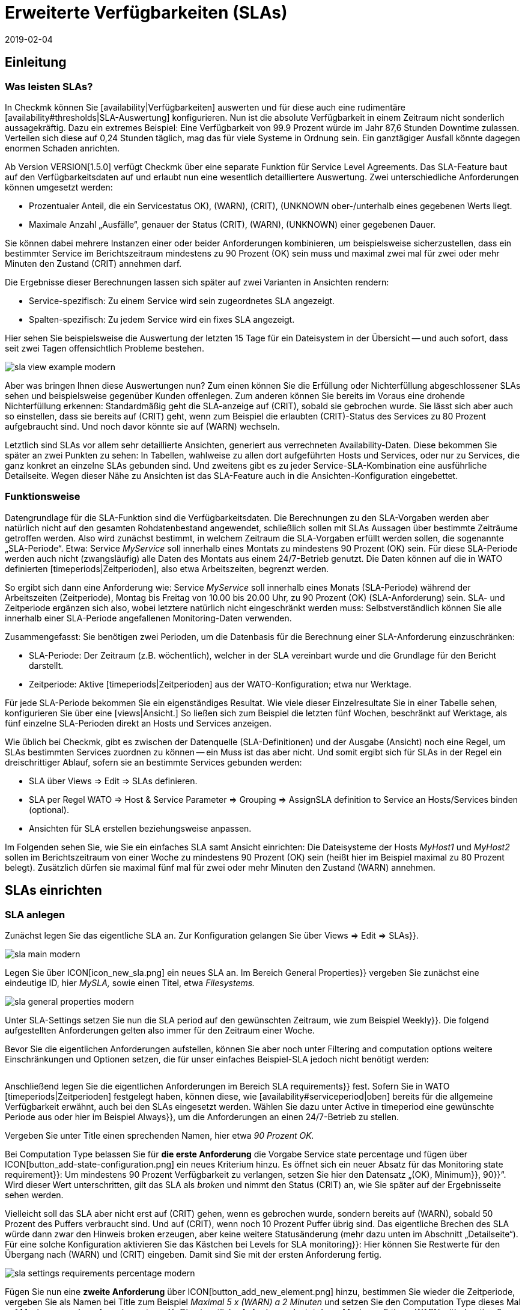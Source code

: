 = Erweiterte Verfügbarkeiten (SLAs)
:revdate: 2019-02-04
:title: SLAs konfigurieren und auswerten
:description: Service-Level-Agreements sind oft nicht über eine einfache Verfügbarkeit abbildbar. Dieser Artikel erklärt, wie Sie komplexe SLAs konfigurieren und nutzen.

== Einleitung

=== Was leisten SLAs?

In Checkmk können Sie [availability|Verfügbarkeiten] auswerten und
für diese auch eine rudimentäre [availability#thresholds|SLA-Auswertung]
konfigurieren. Nun ist die absolute Verfügbarkeit in einem Zeitraum nicht
sonderlich aussagekräftig. Dazu ein extremes Beispiel: Eine Verfügbarkeit
von 99.9 Prozent würde im Jahr 87,6 Stunden Downtime zulassen. Verteilen
sich diese auf 0,24 Stunden täglich, mag das für viele Systeme in Ordnung
sein. Ein ganztägiger Ausfall könnte dagegen enormen Schaden anrichten.

Ab Version VERSION[1.5.0] verfügt Checkmk über eine separate
Funktion für Service Level Agreements. Das SLA-Feature baut auf den
Verfügbarkeitsdaten auf und erlaubt nun eine wesentlich detailliertere
Auswertung. Zwei unterschiedliche Anforderungen können umgesetzt werden:

* Prozentualer Anteil, die ein Servicestatus ((OK), (WARN), (CRIT), (UNKNOWN)) ober-/unterhalb eines gegebenen Werts liegt.
* Maximale Anzahl „Ausfälle“, genauer der Status (CRIT), (WARN), (UNKNOWN) einer gegebenen Dauer.

Sie können dabei mehrere Instanzen einer oder beider Anforderungen
kombinieren, um beispielsweise sicherzustellen, dass ein bestimmter Service
im Berichtszeitraum mindestens zu 90 Prozent (OK) sein muss und maximal zwei
mal für zwei oder mehr Minuten den Zustand (CRIT) annehmen darf.

Die Ergebnisse dieser Berechnungen lassen sich später auf zwei Varianten
in Ansichten rendern:

* Service-spezifisch: Zu einem Service wird sein zugeordnetes SLA angezeigt.
* Spalten-spezifisch: Zu jedem Service wird ein fixes SLA angezeigt.

Hier sehen Sie beispielsweise die Auswertung der letzten 15 Tage für ein
Dateisystem in der Übersicht -- und auch sofort, dass seit zwei Tagen
offensichtlich Probleme bestehen.

image::bilder/sla_view_example_modern.png[]

Aber was bringen Ihnen diese Auswertungen nun? Zum einen können Sie die
Erfüllung oder Nichterfüllung abgeschlossener SLAs sehen und beispielsweise
gegenüber Kunden offenlegen. Zum anderen können Sie bereits im Voraus eine
drohende Nichterfüllung erkennen: Standardmäßig geht die SLA-anzeige auf
(CRIT), sobald sie gebrochen wurde. Sie lässt sich aber auch so einstellen,
dass sie bereits auf (CRIT) geht, wenn zum Beispiel die erlaubten (CRIT)-Status
des Services zu 80 Prozent aufgebraucht sind. Und noch davor könnte sie auf
(WARN) wechseln.

Letztlich sind SLAs vor allem sehr detaillierte Ansichten, generiert aus
verrechneten Availability-Daten. Diese bekommen Sie später an zwei Punkten zu
sehen: In Tabellen, wahlweise zu allen dort aufgeführten Hosts und Services,
oder nur zu Services, die ganz konkret an einzelne SLAs gebunden sind. Und
zweitens gibt es zu jeder Service-SLA-Kombination eine ausführliche
Detailseite. Wegen dieser Nähe zu Ansichten ist das SLA-Feature auch in
die Ansichten-Konfiguration eingebettet.


=== Funktionsweise

Datengrundlage für die SLA-Funktion sind die Verfügbarkeitsdaten. Die
Berechnungen zu den SLA-Vorgaben werden aber natürlich nicht auf den
gesamten Rohdatenbestand angewendet, schließlich sollen mit SLAs Aussagen
über bestimmte Zeiträume getroffen werden. Also wird zunächst bestimmt,
in welchem Zeitraum die SLA-Vorgaben erfüllt werden sollen, die sogenannte
„SLA-Periode“. Etwa: Service _MyService_ soll innerhalb eines Montats
zu mindestens 90 Prozent (OK) sein. Für diese SLA-Periode werden auch nicht
(zwangsläufig) alle Daten des Montats aus einem 24/7-Betrieb genutzt. Die
Daten können auf die in WATO definierten [timeperiods|Zeitperioden], also
etwa Arbeitszeiten, begrenzt werden.

So ergibt sich dann eine Anforderung wie: Service _MyService_
soll innerhalb eines Monats (SLA-Periode) während der Arbeitszeiten
(Zeitperiode), Montag bis Freitag von 10.00 bis 20.00 Uhr, zu 90 Prozent
(OK) (SLA-Anforderung) sein. SLA- und Zeitperiode ergänzen sich also, wobei
letztere natürlich nicht eingeschränkt werden muss: Selbstverständlich
können Sie alle innerhalb einer SLA-Periode angefallenen Monitoring-Daten
verwenden.

Zusammengefasst: Sie benötigen zwei Perioden, um die Datenbasis für die
Berechnung einer SLA-Anforderung einzuschränken:

* SLA-Periode: Der Zeitraum (z.B. wöchentlich), welcher in der SLA vereinbart wurde und die Grundlage für den Bericht darstellt.
* Zeitperiode: Aktive [timeperiods|Zeitperioden] aus der WATO-Konfiguration; etwa nur Werktage.

Für jede SLA-Periode bekommen Sie ein eigenständiges Resultat. Wie viele
dieser Einzelresultate Sie in einer Tabelle sehen, konfigurieren Sie über
eine [views|Ansicht.] So ließen sich zum Beispiel die letzten fünf Wochen,
beschränkt auf Werktage, als fünf einzelne SLA-Perioden direkt an Hosts
und Services anzeigen.

Wie üblich bei Checkmk, gibt es zwischen der Datenquelle (SLA-Definitionen)
und der Ausgabe (Ansicht) noch eine Regel, um SLAs bestimmten Services
zuordnen zu können -- ein Muss ist das aber nicht. Und somit ergibt sich
für SLAs in der Regel ein dreischrittiger Ablauf, sofern sie an bestimmte
Services gebunden werden:

* SLA über [.guihints]#Views => Edit => SLAs# definieren.
* SLA per Regel [.guihints]#WATO => Host & Service Parameter => Grouping => AssignSLA definition to Service# an Hosts/Services binden (optional).
* Ansichten für SLA erstellen beziehungsweise anpassen.

Im Folgenden sehen Sie, wie Sie ein einfaches SLA samt Ansicht einrichten:
Die Dateisysteme der Hosts _MyHost1_ und _MyHost2_ sollen im
Berichtszeitraum von einer Woche zu mindestens 90 Prozent (OK) sein (heißt
hier im Beispiel maximal zu 80 Prozent belegt). Zusätzlich dürfen sie
maximal fünf mal für zwei oder mehr Minuten den Zustand (WARN) annehmen.


== SLAs einrichten

[#createsla]
=== SLA anlegen

Zunächst legen Sie das eigentliche SLA an. Zur Konfiguration gelangen Sie
über [.guihints]#Views => Edit => SLAs}}.# 

image::bilder/sla_main_modern.png[align=border]

Legen Sie über ICON[icon_new_sla.png] ein neues SLA an. Im Bereich [.guihints]#General Properties}}# 
vergeben Sie zunächst eine eindeutige ID, hier _MySLA,_
sowie einen Titel, etwa _Filesystems._

image::bilder/sla_general_properties_modern.png[]

Unter [.guihints]#SLA-Settings# setzen Sie nun die [.guihints]#SLA period# auf den gewünschten
Zeitraum, wie zum Beispiel [.guihints]#Weekly}}.# Die folgend aufgestellten Anforderungen
gelten also immer für den Zeitraum einer Woche.

Bevor Sie die eigentlichen Anforderungen aufstellen, können Sie aber
noch unter [.guihints]#Filtering and computation options# weitere Einschränkungen
und Optionen setzen, die für unser einfaches Beispiel-SLA jedoch nicht
benötigt werden:

[cols=33, options="header"]
|===


|Option
|Erklärung


|`Scheduled Downtimes`
|Berücksichtigung geplanter [basics_downtimes|Wartungszeiten.]


|`Status Classification`
|Berücksichtigung von Flapping, Downtimes und Zeiten außerhalb der Monitoringzeiten.


|`Service Status Grouping`
|Umklassifizierung der Status.


|`Only show objects with outages`
|Nur Objekte mit gegebenen Ausfallraten anzeigen.


|`Host Status Grouping`
|Berücksichtigung des Host-Status (UNREACH) als (UNREACH), (UP), (DOWN).


|`Service Time`
|Berücksichtigung von [availability#serviceperiod|Servicezeiten.]


|`Notification Period`
|Berücksichtigung von Benachrichtigungszeiten.



|`Short Time Intervals`
|Ignorieren von Intervallen unterhalb einer gegebenen Dauer, um kurzzeitige Störungen zu ignorieren (ähnlich dem Konzept [availability#softstates|Soft states]).


|`Phase Merging`
|Aufeinander folgende Berichtszeiträume trotz gleichem Status nicht verschmelzen.


|`Query Time Limit`
|Begrenzung der Abfragezeit als Maßnahme gegen langsam oder gar nicht antwortende Systeme.


|`Limit processed data`
|Begrenzung der zu verarbeitenden Datenzeilen; standardmäßig 5.000.

|===

Anschließend legen Sie die eigentlichen Anforderungen im Bereich [.guihints]#SLA requirements}}# 
fest. Sofern Sie in WATO [timeperiods|Zeitperioden] festgelegt
haben, können diese, wie [availability#serviceperiod|oben] bereits für
die allgemeine Verfügbarkeit erwähnt, auch bei den SLAs eingesetzt
werden. Wählen Sie dazu unter [.guihints]#Active in timeperiod# eine gewünschte
Periode aus oder hier im Beispiel [.guihints]#Always}},# um die Anforderungen an einen
24/7-Betrieb zu stellen.

Vergeben Sie unter [.guihints]#Title# einen sprechenden Namen, hier etwa _90
Prozent OK._

Bei [.guihints]#Computation Type# belassen Sie für *die erste Anforderung*
die Vorgabe [.guihints]#Service state percentage# und fügen über
ICON[button_add-state-configuration.png] ein neues Kriterium hinzu. Es
öffnet sich ein neuer Absatz für das [.guihints]#Monitoring state requirement}}:# 
Um mindestens 90 Prozent Verfügbarkeit zu verlangen, setzen Sie hier den
Datensatz „(OK), [.guihints]#Minimum}},# [.guihints]#90}}“.# Wird dieser Wert unterschritten,
gilt das SLA als _broken_ und nimmt den Status (CRIT) an, wie Sie
später auf der Ergebnisseite sehen werden.

Vielleicht soll das SLA aber nicht erst auf (CRIT) gehen, wenn es gebrochen
wurde, sondern bereits auf (WARN), sobald 50 Prozent des Puffers verbraucht
sind. Und auf (CRIT), wenn noch 10 Prozent Puffer übrig sind. Das eigentliche
Brechen des SLA würde dann zwar den Hinweis [.guihints]#broken# erzeugen, aber keine
weitere Statusänderung (mehr dazu unten im Abschnitt „Detailseite“). Für
eine solche Konfiguration aktivieren Sie das Kästchen bei [.guihints]#Levels for SLA monitoring}}:# 
Hier können Sie Restwerte für den Übergang nach (WARN) und
(CRIT) eingeben. Damit sind Sie mit der ersten Anforderung fertig.

image::bilder/sla_settings_requirements_percentage_modern.png[align=border]

Fügen Sie nun eine *zweite Anforderung* über
ICON[button_add_new_element.png] hinzu, bestimmen Sie wieder die Zeitperiode,
vergeben Sie als Namen bei [.guihints]#Title# zum Beispiel _Maximal 5 x (WARN)
a 2 Minuten_ und setzen Sie den [.guihints]#Computation Type# dieses Mal auf
[.guihints]#Maximum number of service outages}}.# Die eigentliche Anforderung lautet
dann: [.guihints]#Maximum 5 times WARN with duration 0 days 0 hours 2 mins 0 secs}}.# 
Der Service darf laut SLA nun also maximal fünf mal pro SLA-Periode für
ein Maximum von zwei Minuten den angegeben Status haben, ohne, dass das
SLA gebrochen wird. Statt (WARN) könnte an dieser Stelle natürlich auch
ein anderer Status genommen werden. Und auch hier dürfen Sie wieder über
die [.guihints]#Levels for SLA monitoring# verfeinern und bestimmen, bei wie viel
verbleibenden Vorfällen vor dem Brechen des SLA Sie mit einem (WARN)
beziehungsweise (CRIT) gewarnt werden.

image::bilder/sla_settings_requirements_outages_modern.png[align=border]

Wie bereits erwähnt, können Sie weitere solcher Anforderungen hinzufügen
und somit detaillierte SLAs stricken. Noch gibt es aber keinerlei Services, die
auf dieses SLA „reagieren“ -- für unser Beispiel muss eine Regel her und
diese Verbindung herstellen. Wie Sie die bis hierher erstellte Konfiguration
ohne solch eine SLA-Service-Verbindung nutzen, lesen Sie weiter unten unter
[sla#moreslaviews|Spalten-spezifische SLA-Anzeige.]


=== SLA an Service binden

Das Anbinden eines SLA an einen Service erledigen Sie über
[.guihints]#WATO => Host & Service Parameters => Grouping => AssignSLA definition to service}}.# Erstellen Sie
eine Regel, aktivieren Sie die einzige regelspezifische Option [.guihints]#Assign SLA to Service}}# 
und wählen Sie dann aus dem Aufklappmenü Ihre SLA-Definition
_MySLA,_ die hier über ihren Titel _Filesystems_ aufgeführt wird.

image::bilder/rule_assign_sla_definition_value_modern.png[]

Anschließend setzen Sie unter [.guihints]#Conditions# im Bereich [.guihints]#Services}}# 
noch Filter für die gewünschten Services. Wie immer können Sie hier mit
[regexes|Regulären Ausdrücken] arbeiten und die SLA-Definition wie in diesem
Beispiel per [.guihints]#Filesystem.*# an alle lokalen Dateisysteme knüpfen. Optional
dürfen Sie das Ganze noch über die regeltypischen Filter für Ordner,
Hosttags und explizite Hosts einschränken; für das Beispiel handelt es
sich um die Hosts _MyHost1_ und _MyHost2_.

Natürlich könnten Sie an dieser Stelle auch auf jegliche Angabe von
Service-Filtern verzichten, um das SLA an alle Services zu binden. Wie und
warum Sie das besser über eine Ansicht mit Spalten-spezifischer SLA-Anzeige
erledigen, sehen Sie [availability#slacolumn|weiter unten.]

image::bilder/rule_assign_sla_definition_conditions_modern.png[]


=== SLA in Ansicht einbinden

Sie haben nun also die SLA-Definition _MySLA_ erstellt und an alle
Services der beiden Hosts gebunden, die mit _Filesystem_ beginnen. Jetzt
erstellen Sie noch eine [views#new|neue Ansicht] für die SLAs. Für
das SLA-Beispiel soll eine simple Ansicht für die beiden Hosts mit den
Dateisystem-Services und den SLAs genügen. Zur Verdeutlichung kommen noch
die Checkmk-Services hinzu, an die eben kein SLA gebunden ist.

image::bilder/sla_view_modern.png[align=border]

Erstellen Sie über [.guihints]#Views => Edit => New# eine neue Ansicht. In der ersten
Abfrage geben Sie [.guihints]#All services# als [.guihints]#Datasource# an. Die folgende Abfrage,
ob Informationen eines einzelnen Hosts oder Services gezeigt werden sollen,
bestätigen Sie einfach ohne Auswahl.

Geben Sie unter [.guihints]#General Properties# eine ID, hier _MySLAView_Demo,_
einen Titel, etwa _My SLA Demo View_ und letztlich noch ein Thema wie
_MyTopicSLA_ an, wenn Sie später alle SLA-Ansichten unter einem eigenen
Knoten in der Ansichten-Navigation haben wollen. Sämtliche sonstigen Werte
können Sie beim Testen so belassen.

Navigieren Sie nun zum Bereich [.guihints]#Columns# und fügen Sie initial über
ICON[button_views_add_column.png] die drei allgemeinen Spalten [.guihints]#Services: Service state}},# 
[.guihints]#Hosts: Hostname# und [.guihints]#Services: Service description}}# 
hinzu, um eine Basis für die Ansicht zu haben.

In der Spaltenauswahl finden Sie auch zwei SLA-spezifische Spalten:
[.guihints]#Hosts/Services: SLA - Service specific# und [.guihints]#Hosts/Services: SLA - Column specific}}.# 
Letztere zeigt _eine fixe_ SLA-Definition zu jedem
Service der Ansicht -- die oben erwähnte bessere Alternative, um ein SLA
für alle Services anzeigen zu lassen. Dazu [sla#slacolumn|später]
mehr. Fügen Sie an dieser Stelle die Spalte [.guihints]#Hosts/Services: SLA - Service specific}}# 
hinzu. Hier bekommen Sie nun allerhand Optionen für die Darstellung
der SLA-Ergebnisse.

[.guihints]#SLA timerange}}:# Darüber bestimmen Sie den Zeitraum, für den Sie
SLA-Ergebnisse sehen wollen. Wenn Sie beispielsweise den Berichtszeitraum
[.guihints]#monthly# in Ihrer SLA-Definition gewählt haben und hier [.guihints]#Last Year}}# 
festlegen, bekommen Sie zwölf einzelne Resultate. Hier im Beispiel kommt
die Option [.guihints]#SLA periods# zum Einsatz, über die die Anzahl der angezeigten
Berichtszeiträume direkt gesetzt werden kann: Für fünf Zeiträume/Ergebnisse
setzen Sie [.guihints]#Starting from period number# auf [.guihints]#0# und [.guihints]#Loocking back}}# 
auf [.guihints]#4}}.# 

[.guihints]#Layout options}}:# Standardmäßig steht diese Option auf [.guihints]#Only Display SLA Name}}.# 
Um tatsächlich die Ergebnisse der SLAs zu sehen, wählen Sie hier
[.guihints]#Display SLA statistics}}.# Damit können Sie bis zu drei unterschiedliche
Elemente anzeigen:

* [.guihints]#Display SLA subresults for each requirement# zeigt jedes betroffene SLA mit dessen Namen separat an.
* [.guihints]#Display a summary for each SLA period# zeigt eine grafische Zusammenfassung unter dem Label [.guihints]#Aggregated result}}.# 
* [.guihints]#Display a summary over all SLA periods}}:# Zeigt eine textliche, prozentuale Zusammenfassung über alle SLAs unter dem Label [.guihints]#Summary}}.# 

Für das laufende Beispiel aktivieren Sie alle drei Optionen.

[.guihints]#Generic plugin display options}}:# An dieser Stelle legen Sie für die Anzeige
von _Outage-/Percentage-SLAs_ jeweils fest, ob Zusammenfassungen (Texte)
oder Einzelergebnisse (Icons) der Berichtszeiträume erscheinen. Um beides in
Aktion zu sehen, wählen Sie unter [.guihints]#Service outage count display options}}# 
den Eintrag [.guihints]#Show aggregated info over all SLA periods# und belassen Sie
die Option für die prozentualen SLAs auf [.guihints]#Show seperate result for each SLA period}}.# 

image::bilder/sla_view_options_modern.png[align=border]

Wenn Sie die Ansicht nach einzelnen Hosts gruppieren wollen, fügen Sie
optional unter [.guihints]#Grouping# die Spalte [.guihints]#Host: Hostname# hinzu -- das sorgt
für eine optische Trennung der Hosts.

Da die Ansicht nur die Hosts _MyHost1_ und _MyHost2_ zeigen
soll, müssen Sie im letzten Schritt noch unter [.guihints]#Context/Search Filters}}# 
einen Filter unter [.guihints]#Host# für den [.guihints]#Hostname# setzen:
_MyHost1|MyHost2_. Für eine etwas übersichtlichere Beispielansicht
können Sie noch einen Filter unter Services setzen, beispielsweise
_filesystem.*|Check_MK.*_. So bekommen Sie dann die per SLA
überwachten Dateisystem-Services und als nicht überwachtes Gegenstück die
(CMK)-Services -- so wird der Effekt der Service-spezifischen SLA-Anzeige
einfach deutlicher.

image::bilder/sla_view_context_modern.png[]

Im Ergebnis bekommen Sie dann eine Ansicht mit fünf Status-Icons als
Einzelresultate des Percentage-SLA und dazu eine Zusammenfassung in der
Form [.guihints]#100 Prozent# für das Outage-SLA. Natürlich nur in den Zeilen der
Dateisystem-Services, die Checkmk-Zeilen bleiben leer.

image::bilder/sla_view_modern.png[align=border]


[#moreslaviews]
== Weitere Ansichten

[#slacolumn]
=== Spalten-spezifische SLA-Anzeige

Die Service-spezifische Ansicht hat einen großen Nachteil: Sie können zwar
mehrere Regeln erstellen, die ein und demselben Service unterschiedliche
SLAs zuordnen, anzeigen können Sie aber nur das SLA, das mit der ersten
dieser Regeln zugeordnet wird. Es gibt keine Möglichkeit, das SLA einer
zweiten greifenden Regel in einer zweiten Spalte darzustellen.

Sie können aber sehr wohl mehrere Spalten mit unterschiedlichen fix
angegebenen SLAs einblenden. Nützlich sind solche Spalten-spezifischen
Ansichten zum Beispiel, wenn Sie mehrere SLAs benötigen, die für alle
Services einiger oder aller Hosts gelten sollen. So ließen sich etwa Gold-,
Silber- und Bronze-SLAs definieren, die jeweils in einer eigenen Spalte neben
den Services eines Hosts angezeigt werden. Somit wäre auf einen Blick klar,
welchen SLA-Definitionen ein Server/Service genügt. Kurz gesagt: Über die
Spalten-spezifische Ansicht können Sie zu Services mehr als nur ein SLA
anzeigen lassen.

In dem oben fertiggestellten Beispiel wurden die eingangs erwähnten
drei Schritte abgearbeitet -- SLA erstellen, an Service binden, in Ansicht
einbauen. Für Spalten-spezifische Ansichten können Sie den zweiten Schritt
einfach auslassen. Erstellen Sie nur das SLA und ordnen Sie einer Ansicht
die Spalte [.guihints]#Hosts/Services: SLA - Column specific# zu. Die SLA-Ergebnisse
werden dann eben unabhängig vom jeweiligen Service in jeder Zeile angezeigt.

Im folgenden Screenshot sehen Sie die obige SLA-Ansicht für _MyHost1_
mit einer zusätzlichen Spalte, die für jeden Service SLA-Ergebnisse (maximal
drei Outages der Checkmk-Services) anzeigt; so ist der Unterschied zwischen
Service- und Spalten-spezifischer Anzeiger klar zu erkennen. Was ebenfalls
klar werden sollte: Das speziell auf die Checkmk-Services ausgelegte SLA
ergibt in den Dateisystem-Spalten natürlich nur mäßig Sinn. Es lohnt sich
also gründlich zu planen, bevor es an die Umsetzung geht!

image::bilder/sla_view__columnspecific_modern.png[align=border]

Noch ein kleiner *Hinweis:* Bei den Optionen der Service-spezifischen
Ansicht haben Sie oben unter [.guihints]#Generic plugin display options# die
Einstellungen für Outage- und Prozent-SLAs gesehen. Bei den Optionen
der Spalten-spezifischen Ansichten sehen Sie diese beiden ebenfalls --
aber nur, wenn das SLA auch tatsächlich Outage- und prozentuale Kriterien
beinhaltet! Hier wird eben nicht _generisch_ die passende, sondern
_statisch_ eine fixe SLA-Definition aufgerufen. Also sehen Sie auch
nur die Optionen, die zu diesem einen SLA gehören.

Es gibt viele Möglichkeiten, SLAs, Services und Ansichten zusammenzubringen --
hier ist gute Vorabplanung gefragt, was genau Sie über SLAs abbilden möchten.


=== SLA-Detailseite

Das Einbinden der SLA-Informationen in Tabellen bietet eine schnelle
Übersicht, aber natürlich können Sie die Ergebnisse auch im Einzelnen
betrachten. Ein Klick auf die Zelle mit den SLA-Daten bringt Sie direkt zur
Detailseite der SLA-Ergebnisse des betroffenen Services.

COMMENT[ML:Ist jetzt arg geschrumpft - hoffe das geht noch.]
image::bilder/sla_view_details_overview_modern_bars.png[align=border]

Hier finden Sie vier unterschiedliche Informationen:

* Rohdaten der Verfügbarkeit,
* Zusammenfassung aller Anforderungen eines SLA,
* Einzelergebnisse aller Anforderungen eines SLA und
* SLA-Spezifikationen.

[.guihints]#General information}}:# Hier sehen Sie die Rohdaten der Verfügbarkeit, und somit der SLA-Berechnungen, als Übersicht mit Status der einzelnen Perioden und darunter die aggregierten Resultate der SLA-Anforderungen.

Unter [.guihints]#Computation plugin information# finden Sie Informationen zu jeder
einzelnen Anforderung des SLA. Die Zeitleiste zeigt jeden einzelnen Zustand,
in der Zeile [.guihints]#Result# finden sich die Ergebnisse für jeden einzelnen
Berichtszeitraum. Eine Besonderheit hier: Wenn Sie, wie im Beispiel
beschrieben, die SLA-Levels gesetzt haben und das SLA noch vor dem Brechen
auf (CRIT) geht, wird das hier über orange statt der üblichen roten Balken
angezeigt. Rot werden die Balken dann beim Brechen des SLA. Sobald Sie den
Mauszeiger auf den Ergebnisbalken ziehen, sehen Sie per Hoover-Menü auch
gleich die einzelnen Ereignisse, die für den Status verantwortlich sind;
im folgenden Bild ist der Status etwa (WARN), weil nur noch vier von fünf
erlaubten Ausfällen übrig sind, und auch die Meldung [.guihints]#SLA broken# würde
in diesem Menü erscheinen.

image::bilder/sla_view_details_results_modern.png[align=border]

Zum Schluss folgen unter [.guihints]#SLA specification# noch die Konfigurationsdaten
Ihres SLA, mithilfe derer Sie die präsentierten Ergebnisse besser auswerten
und nachvollziehen können.

Ein kleiner Hinweis zur Nutzung der Ansicht: Wenn Sie mit der Maus über
den Ergebnisbalken einer Periode fahren, wird die entsprechende Periode
hervorgehoben -- bei allen einzelnen Anforderungen und auch der Zusammenfassung
unter [.guihints]#General information}}.# Per Klick können Sie eine oder mehrere Perioden
de-/markieren. Das funktioniert in den Zeilen [.guihints]#Result# und [.guihints]#Aggregated results}}.# 
Im obigen Screenshot ist beispielsweise die aktuelle Periode ganz
rechts hervorgehoben.


=== SLAs für BI-Aggregate

Oben haben Sie bereits gelesen, wie die Verfügbarkeit für BI-Aggregate
genutzt wird. Und auch die SLAs stehen den Aggregaten (der obersten Ebene) zur
Verfügung. Über einen kleinen Umweg: Der Status einer [bi|BI-Aggregation]
kann über das Regelset [.guihints]#Check State of BI Aggregation# als ganz normaler
Service überwacht werden. Dieser erscheint dann beispielsweise als _Aggr
MySLA_ in den Host-Ansichten und kann wiederum über die oben genutzte
Regel [.guihints]#Assign SLA definition to service# mit einem SLA verknüpft werden.

Sie finden die Regel unter
[.guihints]#WATO => Host & Service Parameters => ActiveChecks => CheckState of BI Aggregation}}.# 
Die Regel ist darauf ausgelegt,
BI-Aggregate auch auf entfernten Checkmk-Servern abzufragen. Daher
müssen Sie hier für die Verbindung die URL zum Server und einen
[wato_user#automation|Automationsbenutzer] angeben. Und natürlich das
gewünschte BI-Aggregat im Feld [.guihints]#Aggregation Name}}:# Hier tragen Sie den
Titel einer Top-Level-Regel aus Ihrem BI-Pack ein.

image::bilder/sla_view_bi_modern.png[align=border]

Vorsicht, hier besteht *Verwechslungsgefahr:* In der BI-Konfiguration
erstellen Sie die eigentliche Aggregation, also die Logik, über Regeln --
und eine der obersten Regeln wird hier eben über ihren Titel als
„Aggregation“ angegeben.

image::bilder/sla_bi_rules_modern.png[align=border]

### Was Sie im BI-Modul über den Punkt [.guihints]#Aggregations => New Aggregation# erstellen, ist *nicht gemeint!* Dabei handelt es sich nur um Ansichtsoptionen: Dort wird festgelegt, dass und wie ein Aggregat auch tatsächlich in einer Ansicht auftaucht (beispielsweise beschränkt auf einen einzelnen Host). Daher gibt es auch kein Feld für einen Aggregatsnamen, sondern nur für [.guihints]#Aggregation Groups}}.# Diese Aggregatsgruppen tauchen als einzelne Bereiche mit separaten Überschriften beispielsweise unter [.guihints]#Views => Business Intelligence => AllAggregations# auf. Also nochmal: Die [.guihints]#Aggregations# aus folgendem Bild sind _nicht gemeint:_
###
### BI:sla_bi_wrong_aggregation_classic.png hilite:7,45,14,12
###
### BI:sla_bi_wrong_aggregation_modern.png hilite:8,53,16,12


== Fehlerbehebung

==== Was prüfe ich, wenn mein SLA nicht oder nicht wie erwartet funktioniert?

In der Praxis sind SLAs ein Zusammenspiel aus allerlei unterschiedlichen
Konfigurationen: SLA selbst, Ansichts- und Service-Optionen, Zeitperioden,
Regeln und natürlich Availability-Daten. Zeigt das SLA andere Ergebnisse als
erwartet, gehen Sie einfach die komplette Kette durch. Im Zweifelsfall hilft
es auch, den gesamten Prozess einmal mit Stift und Papier zu visualisieren,
um alle beteiligten Informationen auf einen Blick zu sehen. Folgende Punkte
können Sie dabei als kleine Checkliste verwenden:

* Zeitperioden: [.guihints]#WATO => Timeperiods}}# 
* Geplante Wartungszeiten: [.guihints]#WATO => Monitoring Configuration => RecurringDowntimes for Hosts/Services# -- nur (CEE)
* Servicezeiten: [.guihints]#WATO => Monitoring Configuration => ServicePeriod for hosts# bzw. [.guihints]#... for services}}# 
* SLA-Service-Verknüpfung: [.guihints]#WATO => Host & Service Parameters => AssignSLA definition to service}}# 
* Service-Konfiguration: [.guihints]#WATO => Host & Service Parameters => MyService}}# 
* BI-Konfiguration: [.guihints]#WATO => Business Intelligence => MyBiPack => MyTopLevelRule}}# 
* BI-Überwachung: [.guihints]#WATO => Host & Service Parameters => ActiveChecks => CheckState of BI Aggregation}}# 
* SLA-Konfiguration: [.guihints]#Views => SLAs => MySLA}}# 
* Optionen der Ansicht: [.guihints]#Views => MyView}}# 

Nachdem Sie die Konfigurationen geprüft haben, können Sie die Funktion
des SLA über manuelle (gefälschte) Statusänderungen und Wartungszeiten
prüfen, indem Sie [commands|Kommandos] auf die Objekte einer Ansicht anwenden.


==== Wie finde ich heraus, warum mein SLA nicht angezeigt wird in einer View?

Öffnen Sie in so einem Fall die Einstellungen der betroffenen Ansicht und
checken Sie zunächst das Offensichtliche: Gibt es überhaupt eine Spalte
mit einem SLA? Wahrscheinlicher sind aber widersprüchliche Filter: Wenn
Sie das SLA mit einer Regel an einen Service gebunden haben, darf dieser
Service in den Ansichtsoptionen unter [.guihints]#Context/Search Filters# natürlich
nicht ausgeschlossen werden.

An Services gebundene SLAs bieten noch eine Fehlerquelle: Wie oben
beschrieben, können Sie in einer Ansicht zu jedem Service nur ein per
Regel verknüpftes SLA anzeigen lassen -- und zwar das der ersten passenden
Regel. Die Ansicht bekommt schließlich nur die Anweisung, in jeder Zeile
das mit dem Service verbundene SLA anzuzeigen, und nicht das zweite
oder fünfte verbundene SLA. Sofern Sie entsprechende Regeln angelegt
haben, werden sie schlicht ignoriert. In solchen Fällen können Sie auf
[sla#slacolumn|Spalten-spezifische] Anzeige wechseln.


==== Warum werde ich über mein SLA nicht benachrichtigt, wenn es kurz davor steht über-/unterschritten zu werden?

In der einfachsten Form wechselt der SLA-Status erst beim Brechen der
Anforderungen. Um im Voraus benachrichtigt zu werden, müssen Sie die
[sla#createsla|SLA-Levels konfigurieren.]
